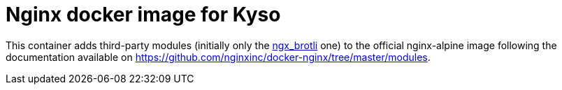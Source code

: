 = Nginx docker image for Kyso

This container adds third-party modules (initially only the
https://github.com/google/ngx_brotli[ngx_brotli] one) to the official
nginx-alpine image following the documentation available on
https://github.com/nginxinc/docker-nginx/tree/master/modules.

// vim: ts=4:sw=4:et
